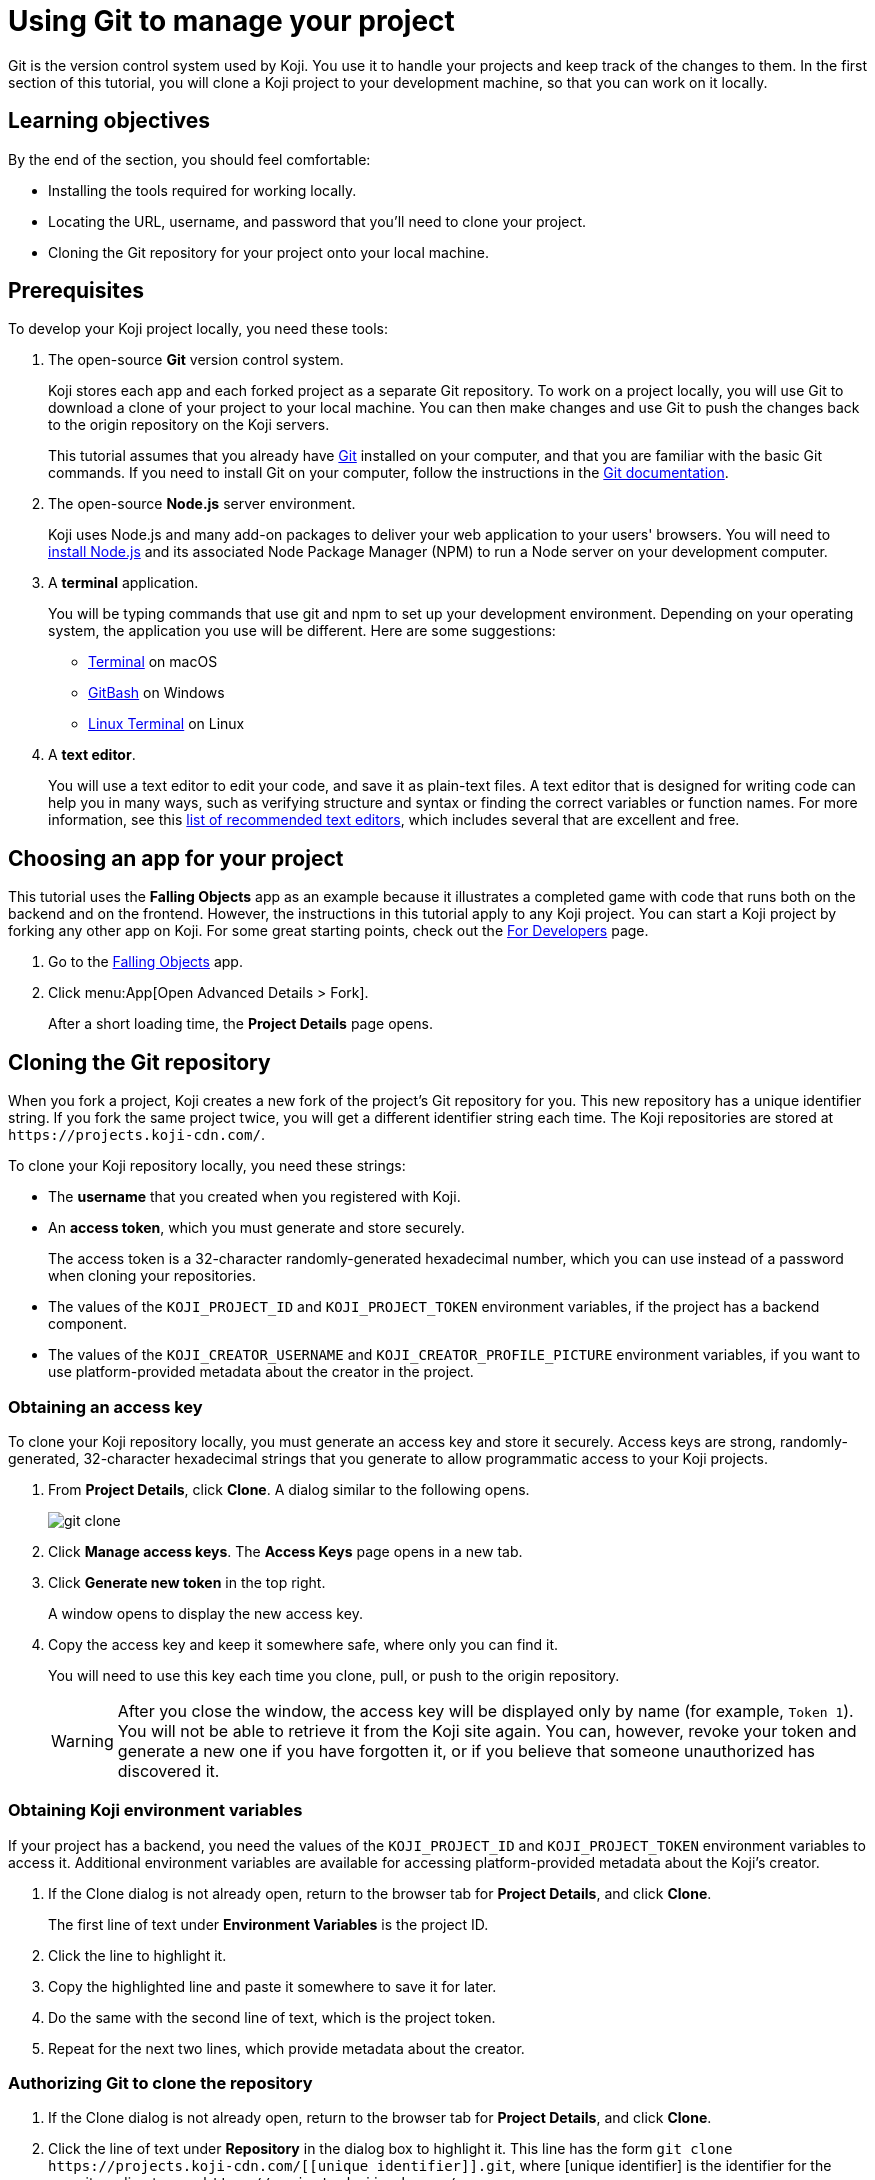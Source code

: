 = Using Git to manage your project
:page-slug: use-git
:page-description: How to use Git to clone a Koji app to your development machine, so that you can work on it locally.
:figure-caption!:

Git is the version control system used by Koji.
You use it to handle your projects and keep track of the changes to them.
In the first section of this tutorial, you will
// tag::description[]
clone a Koji project to your development machine, so that you can work on it locally.
// end::description[]

== Learning objectives

By the end of the section, you should feel comfortable:

* Installing the tools required for working locally.
* Locating the URL, username, and password that you'll need to clone your project.
* Cloning the Git repository for your project onto your local machine.

== Prerequisites

To develop your Koji project locally, you need these tools:

. The open-source *Git* version control system.
+
Koji stores each app and each forked project as a separate Git repository.
To work on a project locally, you will use Git to download a clone of your project to your local machine.
You can then make changes and use Git to push the changes back to the origin repository on the Koji servers.
+
This tutorial assumes that you already have https://git-scm.com/downloads[Git] installed on your computer, and that you are familiar with the basic Git commands.
If you need to install Git on your computer, follow the instructions in the https://git-scm.com/book/en/v2/Getting-Started-Installing-Git[Git documentation].
. The open-source *Node.js* server environment.
+
Koji uses Node.js and many add-on packages to deliver your web application to your users' browsers.
You will need to https://nodejs.org/en/download/[install Node.js] and its associated Node Package Manager (NPM) to run a Node server on your development computer.
. A *terminal* application.
+
You will be typing commands that use git and npm to set up your development environment.
Depending on your operating system, the application you use will be different.
Here are some suggestions:
+
* https://blog.teamtreehouse.com/introduction-to-the-mac-os-x-command-line[Terminal] on macOS
* https://msysgit.github.io/[GitBash] on Windows
* https://www.howtogeek.com/140679/beginner-geek-how-to-start-using-the-linux-terminal/[Linux Terminal] on Linux
. A *text editor*.
+
You will use a text editor to edit your code, and save it as plain-text files.
A text editor that is designed for writing code can help you in many ways, such as verifying structure and syntax or finding the correct variables or function names.
For more information, see this https://kinsta.com/blog/best-text-editors/[list of recommended text editors], which includes several that are excellent and free.

== Choosing an app for your project

This tutorial uses the *Falling Objects* app as an example because it illustrates a completed game with code that runs both on the backend and on the frontend.
However, the instructions in this tutorial apply to any Koji project.
You can start a Koji project by forking any other app on Koji.
For some great starting points, check out the https://withkoji.com/apps/categories/for-developers[For Developers] page.

. Go to the https://withkoji.com/~Svarog1389/rxkd[Falling Objects] app.
. Click menu:App[Open Advanced Details > Fork].
+
After a short loading time, the *Project Details* page opens.

== Cloning the Git repository

When you fork a project, Koji creates a new fork of the project's Git repository for you.
This new repository has a unique identifier string.
If you fork the same project twice, you will get a different identifier string each time.
The Koji repositories are stored at
`\https://projects.koji-cdn.com/`.

To clone your Koji repository locally, you need these strings:

* The *username* that you created when you registered with Koji.
* An *access token*, which you must generate and store securely.
+
The access token is a 32-character randomly-generated hexadecimal number, which you can use instead of a password when cloning your repositories.
* The values of the `KOJI_PROJECT_ID` and `KOJI_PROJECT_TOKEN` environment variables, if the project has a backend component.
* The values of the `KOJI_CREATOR_USERNAME` and `KOJI_CREATOR_PROFILE_PICTURE` environment variables, if you want to use platform-provided metadata about the creator in the project.

=== Obtaining an access key

To clone your Koji repository locally, you must generate an access key and store it securely.
Access keys are strong, randomly-generated, 32-character hexadecimal strings that you generate to allow programmatic access to your Koji projects.

. From *Project Details*, click *Clone*.
A dialog similar to the following opens.
+
image::git-clone.png[]
. Click *Manage access keys*.
The *Access Keys* page opens in a new tab.
. Click *Generate new token* in the top right.
+
A window opens to display the new access key.
. Copy the access key and keep it somewhere safe, where only you can find it.
+
You will need to use this key each time you clone, pull, or push to the origin repository.
+
WARNING: After you close the window, the access key will be displayed only by name (for example, `Token 1`).
You will not be able to retrieve it from the Koji site again.
You can, however, revoke your token and generate a new one if you have forgotten it, or if you believe that someone unauthorized has discovered it.

=== Obtaining Koji environment variables

If your project has a backend, you need the values of the `KOJI_PROJECT_ID` and `KOJI_PROJECT_TOKEN` environment variables to access it.
Additional environment variables are available for accessing platform-provided metadata about the Koji's creator.

. If the Clone dialog is not already open, return to the browser tab for *Project Details*, and click *Clone*.
+
The first line of text under *Environment Variables* is the project ID.
. Click the line to highlight it.
. Copy the highlighted line and paste it somewhere to save it for later.
. Do the same with the second line of text, which is the project token.
. Repeat for the next two lines, which provide metadata about the creator.

=== Authorizing Git to clone the repository

. If the Clone dialog is not already open, return to the browser tab for *Project Details*, and click *Clone*.
. Click the line of text under *Repository* in the dialog box to highlight it.
This line has the form `git clone \https://projects.koji-cdn.com/[[unique identifier]].git`, where [unique identifier] is the identifier for the repository directory on `\https://projects.koji-cdn.com/`.
. Copy the highlighted line to the clipboard.
. Open a terminal window, and go to the directory on your local machine where you want to save your project.
. Paste the line you copied to the clipboard.
. Append a space followed by a name for the directory that you want Git to create for your project.
The line should have the following format:
+
[source,bash]
----
git clone [repository URL] [directory name]
----
+
. Press `Enter` to run the command.
Your terminal will look something like this:
+
[source,bash]
----
~/Repos/Koji$ git clone https://projects.koji-cdn.com/a70f8329-e89e-48b0-8d85-7658c1542b9f.git MyKojiTemplate
Cloning into 'MyKojiTemplate'...
Username for 'https://projects.koji-cdn.com':
----
. If you are prompted for your username, enter your username on Koji and press *Enter*.
. If you are prompted for a password, enter the access key that you generated in the previous procedure.
+
For security, the password will not be shown as you enter it.
. Press *Enter* to start the cloning process.
+
Your terminal will look something like this:
+
[source,bash]
----
~/Repos/Koji$ git clone https://projects.koji-cdn.com/a70f8329-e89e-48b0-8d85-7658c1542b9f.git MyKojiTemplate <1>
Cloning into 'MyKojiTemplate'...
Username for 'https://projects.koji-cdn.com': KojiCoder <2>
Password for 'https://KojiCoder@projects.koji-cdn.com': <3>
remote: Counting objects: 15941, done.
remote: Compressing objects: 100% (6156/6156), done.
remote: Total 15941 (delta 9517), reused 15941 (delta 9517)
Receiving objects: 100% (15941/15941), 9.35 MiB | 754.00 KiB/s, done.
Resolving deltas: 100% (9517/9517), done.
Checking connectivity... done.
----
<1> Your repository URL and local directory
<2> Your Koji username
<3> Your access key

== Confirming your local directory

You should now have a new directory on your local machine that contains downloaded files from the origin repository.

To confirm that the project has been cloned correctly:

. Open a terminal window, and go to the directory that you specified when you cloned the repository.
. List the directory contents.
+
Your terminal should look something like this:
+
[source,bash]
----
~/Repos/Koji$ cd MyKojiTemplate/
~/Repos/Koji$ ls -al
total 40
drwxrwxr-x  6 kojicoder dev 4096 nov  5 16:38 .
drwxrwxr-x 11 kojicoder dev 4096 nov  5 17:00 ..
drwxrwxr-x  3 kojicoder dev 4096 nov  5 16:38 backend
-rw-rw-r--  1 kojicoder dev  516 nov  5 16:38 Dockerfile
drwxrwxr-x  5 kojicoder dev 4096 nov  5 16:38 frontend
drwxrwxr-x  8 kojicoder dev 4096 nov  5 16:38 .git
-rw-rw-r--  1 kojicoder dev  186 nov  5 16:38 .gitignore
drwxrwxr-x  6 kojicoder dev 4096 nov  5 16:38 koji.json
-rw-rw-r--  1 kojicoder dev   27 nov  5 16:38 package-lock.json
-rw-rw-r--  1 kojicoder dev  797 nov  5 16:38 README.md
----

== Wrapping up

In this part of the tutorial, you learned how to:

* Get the required tools: Git, Node.js, a terminal application and a text editor.
* Get the URL of Koji's origin repository for your project.
* Get the username and password that allows you to interact with Koji's origin repository.
* Clone the Git repository for your project onto your local machine.

Before you can launch your project locally, you must install a set of Node module dependencies.
For more information, see <<work-locally#>>.
